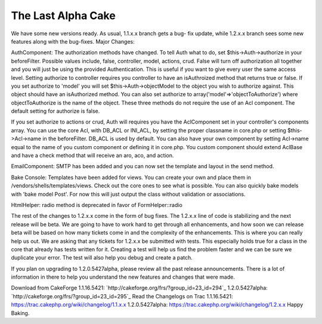 The Last Alpha Cake
===================

We have some new versions ready. As usual, 1.1.x.x branch gets a bug-
fix update, while 1.2.x.x branch sees some new features along with the
bug-fixes.
Major Changes:

AuthComponent:
The authorization methods have changed. To tell Auth what to do, set
$this->Auth->authorize in your beforeFilter. Possible values include,
false, controller, model, actions, crud. False will turn off
authorization all together and you will just be using the provided
Authentication. This is useful if you want to give every user the same
access level. Setting authorize to controller requires you controller
to have an isAuthroized method that returns true or false. If you set
authorize to 'model' you will set $this->Auth->objectModel to the
object you wish to authorize against. This object should have an
isAuthorized method. You can also set authorize to
array('model'=>'objectToAuthorize') where objectToAuthorize is the
name of the object. These three methods do not require the use of an
Acl component. The default setting for authorize is false.

If you set authorize to actions or crud, Auth will requires you have
the AclComponent set in your controller's components array. You can
use the core Acl, with DB_ACL or INI_ACL, by setting the proper
classname in core.php or setting $this->Acl->name in the beforeFilter.
DB_ACL is used by default. You can also have your own component by
setting Acl->name equal to the name of you custom component or
defining it in core.php. You custom component should extend AclBase
and have a check method that will receive an aro, aco, and action.

EmailComponent:
SMTP has been added and you can now set the template and layout in the
send method.

Bake Console:
Templates have been added for views. You can create your own and place
them in /vendors/shells/templates/views. Check out the core ones to
see what is possible.
You can also quickly bake models with 'bake model Post'. For now this
will just output the class without validation or associations.

HtmlHelper:
radio method is deprecated in favor of FormHelper::radio

The rest of the changes to 1.2.x.x come in the form of bug fixes. The
1.2.x.x line of code is stabilizing and the next release will be beta.
We are going to have to work hard to get through all enhancements, and
how soon we can release beta will be based on how many tickets come in
and the complexity of the enhancements. This is where you can really
help us out. We are asking that any tickets for 1.2.x.x be submitted
with tests. This especially holds true for a class in the core that
already has tests written for it. Creating a test will help us find
the problem faster and we can be sure we duplicate your error. The
test will also help you debug and create a patch.

If you plan on upgrading to 1.2.0.5427alpha, please review all the
past release announcements. There is a lot of information in there to
help you understand the new features and changes that were made.

Download from CakeForge
1.1.16.5421: `http://cakeforge.org/frs/?group_id=23_id=294`_
1.2.0.5427alpha: `http://cakeforge.org/frs/?group_id=23_id=295`_
Read the Changelogs on Trac
1.1.16.5421: `https://trac.cakephp.org/wiki/changelog/1.1.x.x`_
1.2.0.5427alpha: `https://trac.cakephp.org/wiki/changelog/1.2.x.x`_
Happy Baking.

.. _https://trac.cakephp.org/wiki/changelog/1.2.x.x: https://trac.cakephp.org/wiki/changelog/1.2.x.x
.. __id=295: http://cakeforge.org/frs/?group_id=23&release_id=295
.. __id=294: http://cakeforge.org/frs/?group_id=23&release_id=294
.. _https://trac.cakephp.org/wiki/changelog/1.1.x.x: https://trac.cakephp.org/wiki/changelog/1.1.x.x

.. author:: PhpNut
.. categories:: news
.. tags:: ,News


